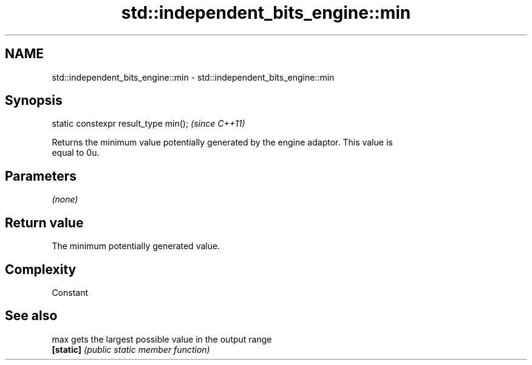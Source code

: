 .TH std::independent_bits_engine::min 3 "2018.03.28" "http://cppreference.com" "C++ Standard Libary"
.SH NAME
std::independent_bits_engine::min \- std::independent_bits_engine::min

.SH Synopsis
   static constexpr result_type min();  \fI(since C++11)\fP

   Returns the minimum value potentially generated by the engine adaptor. This value is
   equal to 0u.

.SH Parameters

   \fI(none)\fP

.SH Return value

   The minimum potentially generated value.

.SH Complexity

   Constant

.SH See also

   max      gets the largest possible value in the output range
   \fB[static]\fP \fI(public static member function)\fP
